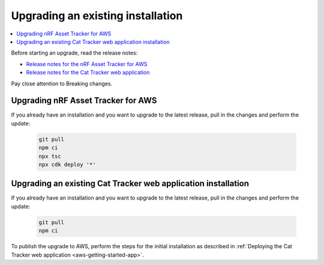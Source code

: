 .. _upgrading:

Upgrading an existing installation
##################################

.. contents::
   :local:
   :depth: 2

Before starting an upgrade, read the release notes:

* `Release notes for the nRF Asset Tracker for AWS <https://github.com/NordicSemiconductor/asset-tracker-cloud-aws-js/releases>`_
* `Release notes for the Cat Tracker web application <https://github.com/NordicSemiconductor/asset-tracker-cloud-app-js/releases>`_

Pay close attention to Breaking changes.

Upgrading nRF Asset Tracker for AWS
***********************************

If you already have an installation and you want to upgrade to the latest release, pull in the changes and perform the update:

   .. code-block:: bash

       git pull
       npm ci
       npx tsc
       npx cdk deploy '*' 

Upgrading an existing Cat Tracker web application installation
**************************************************************

If you already have an installation and you want to upgrade to the latest release, pull in the changes and perform the update:

   .. code-block:: bash

       git pull
       npm ci

To publish the upgrade to AWS, perform the steps for the initial installation as described in :ref:`Deploying the Cat Tracker web application <aws-getting-started-app>`.
